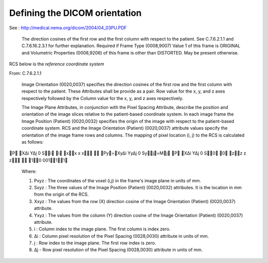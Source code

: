 ================================
 Defining the DICOM orientation
================================
    
See : http://medical.nema.org/dicom/2004/04_03PU.PDF

  The direction cosines of the first row and the first column with
  respect to the patient. See C.7.6.2.1.1 and C.7.6.16.2.3.1 for further
  explanation.  Required if Frame Type (0008,9007) Value 1 of this frame
  is ORIGINAL and Volumetric Properties (0008,9206) of this frame is
  other than DISTORTED. May be present otherwise.

RCS below is the *reference coordinate system*

From: C.7.6.2.1.1

   Image Orientation (0020,0037) specifies the direction cosines of the
   first row and the first column with respect to the patient. These
   Attributes shall be provide as a pair. Row value for the x, y, and z
   axes respectively followed by the Column value for the x, y, and z
   axes respectively.

   The Image Plane Attributes, in conjunction with the Pixel Spacing
   Attribute, describe the position and orientation of the image slices
   relative to the patient-based coordinate system. In each image frame
   the Image Position (Patient) (0020,0032) specifies the origin of the
   image with respect to the patient-based coordinate system. RCS and
   the Image Orientation (Patient) (0020,0037) attribute values specify
   the orientation of the image frame rows and columns. The mapping of
   pixel location (i, j) to the RCS is calculated as follows:

P X∆i Y∆j 0 Si i
xx	x	x  Py=Xy∆i Yy∆j 0 Syj=Mj
P X∆i Y∆j 0 S0 0 zz	z	z  10 00111

    Where:

    #. Pxyz : The coordinates of the voxel (i,j) in the frame's image
       plane in units of mm.
    #. Sxyz : The three values of the Image Position (Patient)
       (0020,0032) attributes. It is the location in mm from the origin
       of the RCS.
    #. Xxyz : The values from the row (X) direction cosine of the Image
       Orientation (Patient) (0020,0037) attribute.
    #. Yxyz : The values from the column (Y) direction cosine of the
       Image Orientation (Patient) (0020,0037) attribute.
    #. i : Column index to the image plane. The first column is index
       zero. 
    #. ∆i : Column pixel resolution of the Pixel Spacing (0028,0030)
       attribute in units of mm. 
    #. j : Row index to the image plane. The first row index is
       zero. 
    #. ∆j - Row pixel resolution of the Pixel Spacing (0028,0030)
       attribute in units of mm.
